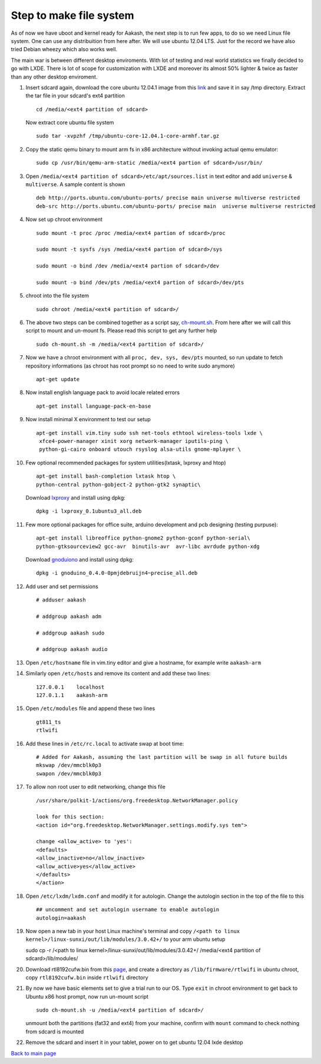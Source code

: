 ========================
Step to make file system
========================

As of now we have uboot and kernel ready for Aakash, the next step is to run few apps, to do so we need Linux file system. One can use any 
distribuition from here after. We will use ubuntu 12.04 LTS. Just for the  record we have also tried Debian wheezy which also works well. 

The main war is between different desktop enviroments. With lot of testing
and real world statistics we finally decided to go with LXDE. There is lot
of scope for customization with LXDE and moreover its almost 50% lighter & twice
as faster than any other desktop enviroment.

#. Insert sdcard again, download the core ubuntu 12.04.1 image from this `link <http://cdimage.ubuntu.com/ubuntu-core/releases/12.04/release/ubuntu-   core-12.04.1-core-armhf.tar.gz>`_ and save it in say /tmp directory. Extract the tar file in your sdcard's ext4 partition ::
	
	cd /media/<ext4 partition of sdcard>


   Now extract core ubuntu file system ::


	sudo tar -xvpzhf /tmp/ubuntu-core-12.04.1-core-armhf.tar.gz 



#. Copy the static qemu binary to mount arm fs in x86 architecture without invoking actual qemu emulator::

	sudo cp /usr/bin/qemu-arm-static /media/<ext4 partion of sdcard>/usr/bin/

#. Open ``/media/<ext4 partition of sdcard>/etc/apt/sources.list`` in text
   editor and add ``universe`` & ``multiverse``. A sample content
   is shown ::

	deb http://ports.ubuntu.com/ubuntu-ports/ precise main universe multiverse restricted
	deb-src http://ports.ubuntu.com/ubuntu-ports/ precise main  universe multiverse restricted

#. Now set up chroot environment ::

	sudo mount -t proc /proc /media/<ext4 partion of sdcard>/proc

	sudo mount -t sysfs /sys /media/<ext4 partion of sdcard>/sys

	sudo mount -o bind /dev /media/<ext4 partion of sdcard>/dev

	sudo mount -o bind /dev/pts /media/<ext4 partion of sdcard>/dev/pts

	
#. chroot into the file system ::

	
	sudo chroot /media/<ext4 partition of sdcard>/


#. The above two steps can be combined together as a script say,
   `ch-mount.sh <https://github.com/downloads/androportal/linux-on-aakash/ch-mount.sh>`_. From here after we will call this script to mount and un-mount fs. Please read this script to get any further help ::

	sudo ch-mount.sh -m /media/<ext4 partition of sdcard>/


#. Now we have a chroot environment with all ``proc, dev, sys, dev/pts`` mounted,
   so run update to fetch repository informations (as chroot has root prompt so
   no need to write sudo anymore) ::

	apt-get update

#. Now install english language pack to avoid locale related errors ::

         apt-get install language-pack-en-base

#. Now install minimal X environment to test our setup ::

	apt-get install vim.tiny sudo ssh net-tools ethtool wireless-tools lxde \    
         xfce4-power-manager xinit xorg network-manager iputils-ping \
         python-gi-cairo onboard utouch rsyslog alsa-utils gnome-mplayer \

#. Few optional recommended packages for system utilities(lxtask, lxproxy and htop) ::

	apt-get install bash-completion lxtask htop \ 
	python-central python-gobject-2 python-gtk2 synaptic\


   Download `lxproxy <http://zevenos.com/files/lxproxy_0.1ubuntu3_all.deb>`_ and install using dpkg::

	dpkg -i lxproxy_0.1ubuntu3_all.deb


#. Few more optional packages for office suite, arduino development and pcb designing (testing purpuse)::

	apt-get install libreoffice python-gnome2 python-gconf python-serial\
	python-gtksourceview2 gcc-avr  binutils-avr  avr-libc avrdude python-xdg

   Download  `gnoduiono <https://launchpad.net/~pmjdebruijn/+archive/gnoduino-release/+files/gnoduino_0.4.0-0pmjdebruijn4%7Eprecise_all.deb>`_ and install using dpkg::

	dpkg -i gnoduino_0.4.0-0pmjdebruijn4~precise_all.deb
	
         
#. Add user and set permissions ::

	# adduser aakash

	# addgroup aakash adm
 	
	# addgroup aakash sudo

	# addgroup aakash audio

#. Open ``/etc/hostname`` file in vim.tiny editor and give a hostname, for example
   write ``aakash-arm``

#. Similarly open ``/etc/hosts`` and remove its content and add these two lines::

	127.0.0.1    localhost
	127.0.1.1    aakash-arm

#. Open ``/etc/modules`` file and append these two lines ::

	gt811_ts
	rtlwifi

#. Add these lines in ``/etc/rc.local`` to activate swap at boot time::

	# Added for Aakash, assuming the last partition will be swap in all future builds
	mkswap /dev/mmcblk0p3
	swapon /dev/mmcblk0p3


#. To allow non root user to edit networking, change this file ::

	/usr/share/polkit-1/actions/org.freedesktop.NetworkManager.policy

	look for this section:
	<action id="org.freedesktop.NetworkManager.settings.modify.sys tem">
	
	change <allow_active> to 'yes':
	<defaults>
	<allow_inactive>no</allow_inactive>
	<allow_active>yes</allow_active>
	</defaults>
	</action>


#. Open ``/etc/lxdm/lxdm.conf`` and modify it for autologin. Change the autologin
   section in the top of the file to this ::

	## uncomment and set autologin username to enable autologin
	autologin=aakash

#. Now open a new tab in your host Linux machine's terminal and copy
   ``/<path to linux kernel>/linux-sunxi/out/lib/modules/3.0.42+/`` to your arm
   ubuntu setup ::

   sudo cp -r /<path to linux kernel>/linux-sunxi/out/lib/modules/3.0.42+/ /media/<ext4 partition of sdcard>/lib/modules/


#. Download rtl8192cufw.bin from this
   `page <http://mirrors.arizona.edu/raspbmc/downloads/bin/lib/wifi/rtlwifi/>`_,
   and create a directory as ``/lib/firmware/rtlwifi`` in ubuntu chroot, copy
   ``rtl8192cufw.bin`` inside ``rtlwifi`` directory

#. By now we have basic elements set to give a trial run to our OS. Type
   ``exit`` in chroot environment to get back to Ubuntu x86 host prompt, now
   run un-mount script ::

	sudo ch-mount.sh -u /media/<ext4 partition of sdcard>/

   unmount both the partitions (fat32 and ext4) from your machine, confirm with
   ``mount`` command to check nothing from sdcard is mounted

#. Remove the sdcard and insert it in your tablet, power on to get ubuntu 12.04
   lxde desktop


`Back to main page <https://github.com/androportal/linux-on-aakash/blob/master/README.rst>`_ 

 

